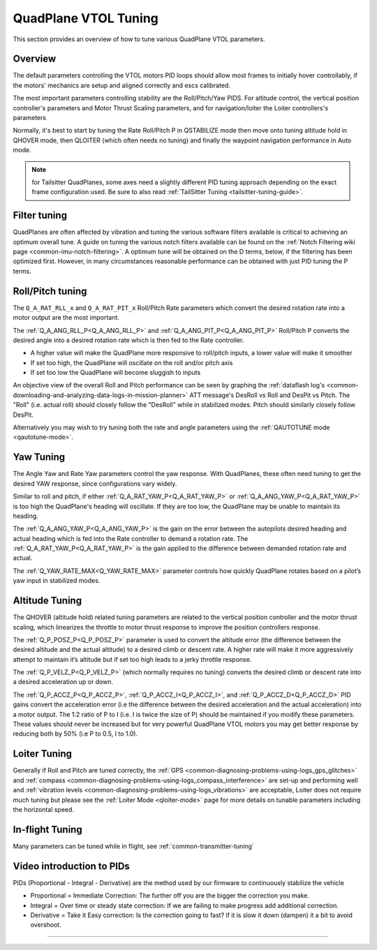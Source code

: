 .. _quadplane-vtol-tuning:

=====================
QuadPlane VTOL Tuning
=====================

This section provides an overview of how to tune various QuadPlane VTOL parameters.

Overview
========

The default parameters controlling the VTOL motors PID loops should allow most frames to initially hover controllably, if the motors' mechanics are setup and aligned correctly and escs calibrated. 

The most important parameters controlling stability are the Roll/Pitch/Yaw PIDS. For altitude control, the vertical position controller's parameters and Motor Thrust Scaling parameters, and for navigation/loiter the Loiter controllers's parameters

Normally, it's best to start by tuning the Rate Roll/Pitch P in QSTABILIZE
mode then move onto tuning altitude hold in QHOVER mode, then QLOITER
(which often needs no tuning) and finally the waypoint navigation
performance in Auto mode.

.. note:: for Tailsitter QuadPlanes, some axes need a slightly different PID tuning approach depending on the exact frame configuration used. Be sure to also read :ref:`TailSitter Tuning <tailsitter-tuning-guide>`.

Filter tuning
=============

QuadPlanes are often affected by vibration and tuning the various software filters available is critical to achieving an optimum overall tune. A guide on tuning the various notch filters available can be found on the :ref:`Notch Filtering wiki page <common-imu-notch-filtering>`. A optimum tune will be obtained on the D terms, below, if the filtering has been optimized first. However, in many circumstances reasonable performance can be obtained with just PID tuning the P terms. 


Roll/Pitch tuning
=================

The ``Q_A_RAT_RLL_x`` and ``Q_A_RAT_PIT_x`` Roll/Pitch Rate parameters which convert the desired rotation rate into a motor output are the most important. 

The :ref:`Q_A_ANG_RLL_P<Q_A_ANG_RLL_P>` and :ref:`Q_A_ANG_PIT_P<Q_A_ANG_PIT_P>` Roll/Pitch P converts the desired angle into a desired rotation rate which is then fed to the Rate controller.

-  A higher value will make the QuadPlane more responsive to roll/pitch
   inputs, a lower value will make it smoother
-  If set too high, the QuadPlane will oscillate on the roll and/or pitch
   axis
-  If set too low the QuadPlane will become sluggish to inputs

An objective view of the overall Roll and Pitch performance can be seen
by graphing the :ref:`dataflash log's <common-downloading-and-analyzing-data-logs-in-mission-planner>` ATT message's DesRoll vs Roll and DesPit vs Pitch. The "Roll" (i.e.
actual roll) should closely follow the "DesRoll" while in stabilized modes. Pitch should similarly closely follow DesPit.

Alternatively you may wish to try tuning both the rate and angle
parameters using the :ref:`QAUTOTUNE mode <qautotune-mode>`.

Yaw Tuning
==========

The Angle Yaw and Rate Yaw parameters control the yaw response. With QuadPlanes, these often need tuning to get the desired YAW response, since configurations vary widely.

Similar to roll and pitch, if either :ref:`Q_A_RAT_YAW_P<Q_A_RAT_YAW_P>` or :ref:`Q_A_ANG_YAW_P<Q_A_RAT_YAW_P>` is too high the QuadPlane's heading will oscillate. If they are too low, the QuadPlane may be unable to maintain its heading.

The :ref:`Q_A_ANG_YAW_P<Q_A_ANG_YAW_P>` is the gain on the error between the autopilots desired heading and actual heading which is fed into the Rate controller to demand a rotation rate. The :ref:`Q_A_RAT_YAW_P<Q_A_RAT_YAW_P>` is the gain applied to the difference between demanded rotation rate and actual.

The :ref:`Q_YAW_RATE_MAX<Q_YAW_RATE_MAX>` parameter controls how quickly QuadPlane rotates based on a pilot’s yaw input in stabilized modes. 

Altitude Tuning
===============

The QHOVER (altitude hold) related tuning parameters are related to the vertical position controller and the motor thrust scaling, which linearizes the throttle to motor thrust response to improve the position controllers response.

The :ref:`Q_P_POSZ_P<Q_P_POSZ_P>` parameter is used to convert the altitude error (the difference between the desired altitude and the actual altitude) to a desired climb or descent rate. A higher rate will make it more aggressively attempt to maintain it’s altitude but if set too high leads to a jerky throttle response.

The :ref:`Q_P_VELZ_P<Q_P_VELZ_P>` (which normally requires no tuning) converts the desired climb or descent rate into a desired acceleration up or down.

The :ref:`Q_P_ACCZ_P<Q_P_ACCZ_P>`, :ref:`Q_P_ACCZ_I<Q_P_ACCZ_I>`, and :ref:`Q_P_ACCZ_D<Q_P_ACCZ_D>` PID gains convert the acceleration error (i.e the difference between the desired acceleration and the actual acceleration) into a motor output. The 1:2 ratio of P to I (i.e. I is twice the size of P) should be maintained if you modify these parameters. These values should never be increased but for very powerful QuadPlane VTOL motors you may get better response by reducing both by 50% (i.e P to 0.5, I to 1.0).

Loiter Tuning
=============

Generally if Roll and Pitch are tuned correctly,  the
:ref:`GPS <common-diagnosing-problems-using-logs_gps_glitches>`
and :ref:`compass <common-diagnosing-problems-using-logs_compass_interference>`
are set-up and performing well and :ref:`vibration levels <common-diagnosing-problems-using-logs_vibrations>`
are acceptable, Loiter does not require much tuning but please see the
:ref:`Loiter Mode <qloiter-mode>` page for more details on tunable
parameters including the horizontal speed.

In-flight Tuning
================

Many parameters can be tuned while in flight, see :ref:`common-transmitter-tuning`


Video introduction to PIDs
==========================

PIDs (Proportional - Integral - Derivative) are the method used by our
firmware to continuously stabilize the vehicle

-  Proportional = Immediate Correction: The further off you are the
   bigger the correction you make.
-  Integral = Over time or steady state correction: If we are failing to
   make progress add additional correction.
-  Derivative = Take it Easy correction: Is the correction going to
   fast? if it is slow it down (dampen) it a bit to avoid overshoot.

..  youtube:: l03SioQ9ySg
    :width: 100%

..  youtube:: sDd4VOpOnnA
    :width: 100%

-----

.. image:: ../../../images/banner-freespace.png
   :target: https://freespace.solutions/
